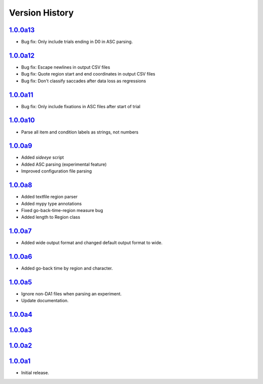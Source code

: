 Version History
===============

`1.0.0a13 <https://pypi.org/project/sideeye/1.0.0a13/>`_
------------------------------------------------------
- Bug fix: Only include trials ending in D0 in ASC parsing.

`1.0.0a12 <https://pypi.org/project/sideeye/1.0.0a12/>`_
------------------------------------------------------
- Bug fix: Escape newlines in output CSV files
- Bug fix: Quote region start and end coordinates in output CSV files
- Bug fix: Don't classify saccades after data loss as regressions

`1.0.0a11 <https://pypi.org/project/sideeye/1.0.0a11/>`_
------------------------------------------------------
- Bug fix: Only include fixations in ASC files after start of trial

`1.0.0a10 <https://pypi.org/project/sideeye/1.0.0a10/>`_
------------------------------------------------------
- Parse all item and condition labels as strings, not numbers

`1.0.0a9 <https://pypi.org/project/sideeye/1.0.0a9/>`_
------------------------------------------------------
- Added `sideeye` script
- Added ASC parsing (experimental feature)
- Improved configuration file parsing

`1.0.0a8 <https://pypi.org/project/sideeye/1.0.0a8/>`_
------------------------------------------------------
- Added textfile region parser
- Added mypy type annotations
- Fixed go-back-time-region measure bug
- Added length to Region class

`1.0.0a7 <https://pypi.org/project/sideeye/1.0.0a7/>`_
------------------------------------------------------
- Added wide output format and changed default output format to wide.

`1.0.0a6 <https://pypi.org/project/sideeye/1.0.0a6/>`_
------------------------------------------------------
- Added go-back time by region and character.

`1.0.0a5 <https://pypi.org/project/sideeye/1.0.0a5/>`_
------------------------------------------------------
- Ignore non-DA1 files when parsing an experiment.
- Update documentation.

`1.0.0a4 <https://pypi.org/project/sideeye/1.0.0a4/>`_
------------------------------------------------------

`1.0.0a3 <https://pypi.org/project/sideeye/1.0.0a3/>`_
------------------------------------------------------

`1.0.0a2 <https://pypi.org/project/sideeye/1.0.0a2/>`_
------------------------------------------------------

`1.0.0a1 <https://pypi.org/project/sideeye/1.0.0a1/>`_
------------------------------------------------------
- Initial release.
